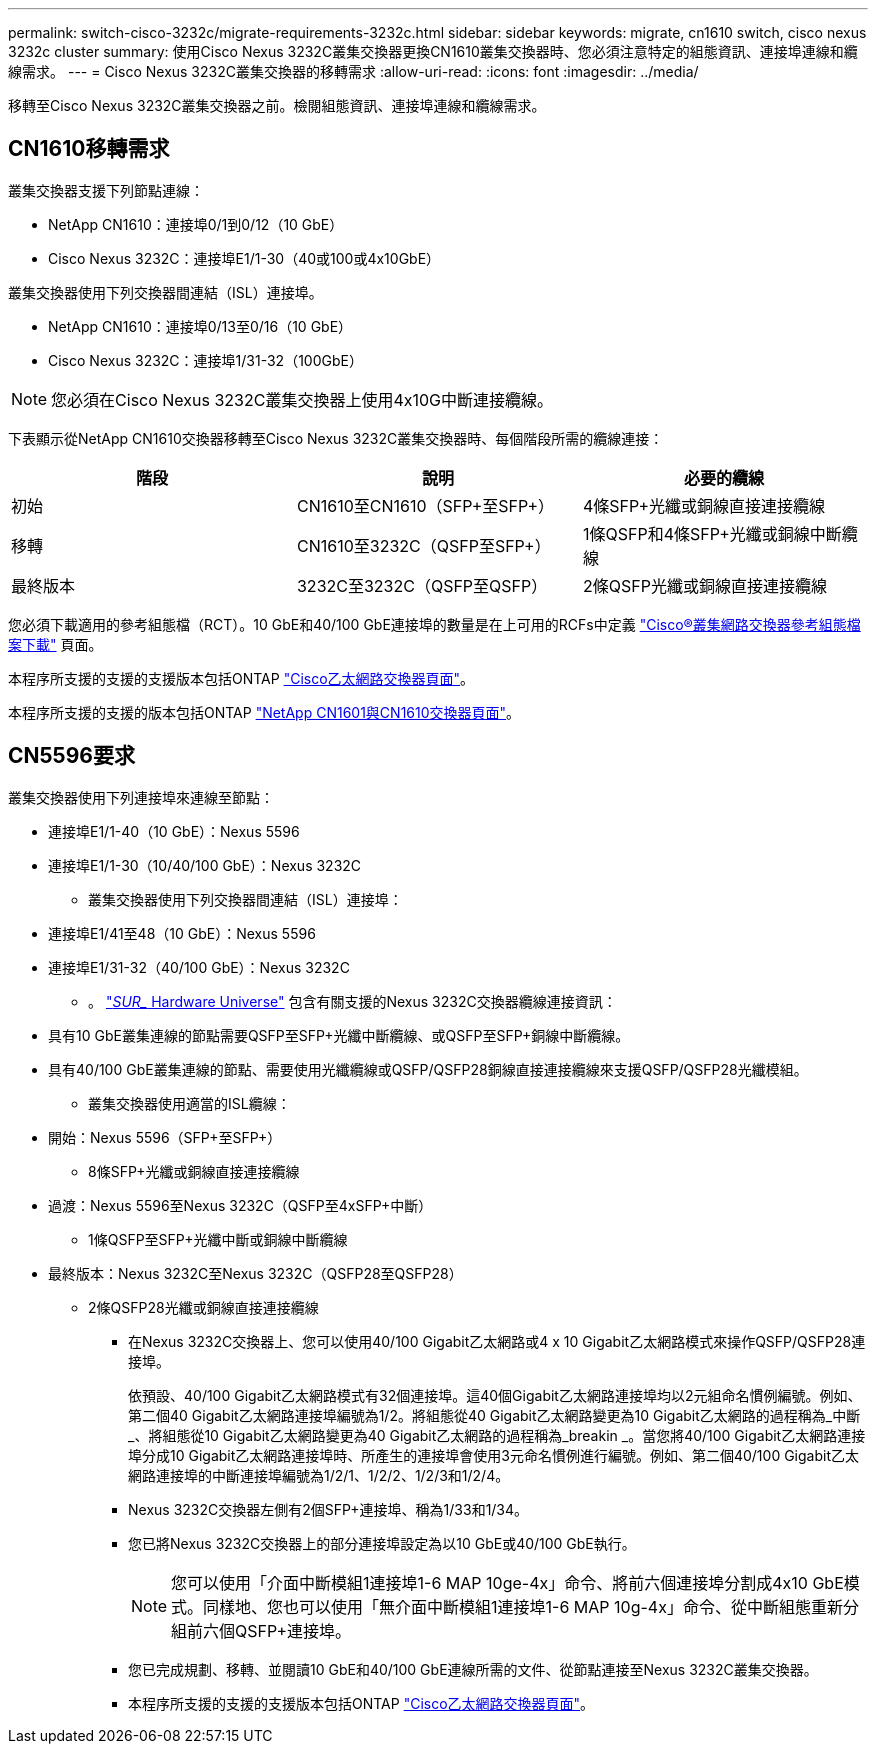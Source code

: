 ---
permalink: switch-cisco-3232c/migrate-requirements-3232c.html 
sidebar: sidebar 
keywords: migrate, cn1610 switch, cisco nexus 3232c cluster 
summary: 使用Cisco Nexus 3232C叢集交換器更換CN1610叢集交換器時、您必須注意特定的組態資訊、連接埠連線和纜線需求。 
---
= Cisco Nexus 3232C叢集交換器的移轉需求
:allow-uri-read: 
:icons: font
:imagesdir: ../media/


[role="lead"]
移轉至Cisco Nexus 3232C叢集交換器之前。檢閱組態資訊、連接埠連線和纜線需求。



== CN1610移轉需求

叢集交換器支援下列節點連線：

* NetApp CN1610：連接埠0/1到0/12（10 GbE）
* Cisco Nexus 3232C：連接埠E1/1-30（40或100或4x10GbE）


叢集交換器使用下列交換器間連結（ISL）連接埠。

* NetApp CN1610：連接埠0/13至0/16（10 GbE）
* Cisco Nexus 3232C：連接埠1/31-32（100GbE）


[NOTE]
====
您必須在Cisco Nexus 3232C叢集交換器上使用4x10G中斷連接纜線。

====
下表顯示從NetApp CN1610交換器移轉至Cisco Nexus 3232C叢集交換器時、每個階段所需的纜線連接：

|===
| 階段 | 說明 | 必要的纜線 


 a| 
初始
 a| 
CN1610至CN1610（SFP+至SFP+）
 a| 
4條SFP+光纖或銅線直接連接纜線



 a| 
移轉
 a| 
CN1610至3232C（QSFP至SFP+）
 a| 
1條QSFP和4條SFP+光纖或銅線中斷纜線



 a| 
最終版本
 a| 
3232C至3232C（QSFP至QSFP）
 a| 
2條QSFP光纖或銅線直接連接纜線

|===
您必須下載適用的參考組態檔（RCT）。10 GbE和40/100 GbE連接埠的數量是在上可用的RCFs中定義 https://mysupport.netapp.com/NOW/download/software/sanswitch/fcp/Cisco/netapp_cnmn/download.shtml["Cisco®叢集網路交換器參考組態檔案下載"^] 頁面。

本程序所支援的支援的支援版本包括ONTAP link:https://mysupport.netapp.com/NOW/download/software/cm_switches/.html["Cisco乙太網路交換器頁面"^]。

本程序所支援的支援的版本包括ONTAP link:http://support.netapp.com/NOW/download/software/cm_switches_ntap/.html["NetApp CN1601與CN1610交換器頁面"^]。



== CN5596要求

叢集交換器使用下列連接埠來連線至節點：

* 連接埠E1/1-40（10 GbE）：Nexus 5596
* 連接埠E1/1-30（10/40/100 GbE）：Nexus 3232C
+
** 叢集交換器使用下列交換器間連結（ISL）連接埠：


* 連接埠E1/41至48（10 GbE）：Nexus 5596
* 連接埠E1/31-32（40/100 GbE）：Nexus 3232C
+
** 。 link:https://hwu.netapp.com/["_SUR__ Hardware Universe"^] 包含有關支援的Nexus 3232C交換器纜線連接資訊：


* 具有10 GbE叢集連線的節點需要QSFP至SFP+光纖中斷纜線、或QSFP至SFP+銅線中斷纜線。
* 具有40/100 GbE叢集連線的節點、需要使用光纖纜線或QSFP/QSFP28銅線直接連接纜線來支援QSFP/QSFP28光纖模組。
+
** 叢集交換器使用適當的ISL纜線：


* 開始：Nexus 5596（SFP+至SFP+）
+
** 8條SFP+光纖或銅線直接連接纜線


* 過渡：Nexus 5596至Nexus 3232C（QSFP至4xSFP+中斷）
+
** 1條QSFP至SFP+光纖中斷或銅線中斷纜線


* 最終版本：Nexus 3232C至Nexus 3232C（QSFP28至QSFP28）
+
** 2條QSFP28光纖或銅線直接連接纜線
+
*** 在Nexus 3232C交換器上、您可以使用40/100 Gigabit乙太網路或4 x 10 Gigabit乙太網路模式來操作QSFP/QSFP28連接埠。
+
依預設、40/100 Gigabit乙太網路模式有32個連接埠。這40個Gigabit乙太網路連接埠均以2元組命名慣例編號。例如、第二個40 Gigabit乙太網路連接埠編號為1/2。將組態從40 Gigabit乙太網路變更為10 Gigabit乙太網路的過程稱為_中斷_、將組態從10 Gigabit乙太網路變更為40 Gigabit乙太網路的過程稱為_breakin _。當您將40/100 Gigabit乙太網路連接埠分成10 Gigabit乙太網路連接埠時、所產生的連接埠會使用3元命名慣例進行編號。例如、第二個40/100 Gigabit乙太網路連接埠的中斷連接埠編號為1/2/1、1/2/2、1/2/3和1/2/4。

*** Nexus 3232C交換器左側有2個SFP+連接埠、稱為1/33和1/34。
*** 您已將Nexus 3232C交換器上的部分連接埠設定為以10 GbE或40/100 GbE執行。
+
[NOTE]
====
您可以使用「介面中斷模組1連接埠1-6 MAP 10ge-4x」命令、將前六個連接埠分割成4x10 GbE模式。同樣地、您也可以使用「無介面中斷模組1連接埠1-6 MAP 10g-4x」命令、從中斷組態重新分組前六個QSFP+連接埠。

====
*** 您已完成規劃、移轉、並閱讀10 GbE和40/100 GbE連線所需的文件、從節點連接至Nexus 3232C叢集交換器。
*** 本程序所支援的支援的支援版本包括ONTAP link:http://support.netapp.com/NOW/download/software/cm_switches/.html["Cisco乙太網路交換器頁面"^]。





